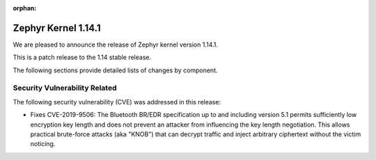 :orphan:

.. _zephyr_1.14.1:

Zephyr Kernel 1.14.1
####################

We are pleased to announce the release of Zephyr kernel version
1.14.1.

This is a patch release to the 1.14 stable release.

The following sections provide detailed lists of changes by component.

Security Vulnerability Related
******************************

The following security vulnerability (CVE) was addressed in this
release:

* Fixes CVE-2019-9506: The Bluetooth BR/EDR specification up to and
  including version 5.1 permits sufficiently low encryption key length
  and does not prevent an attacker from influencing the key length
  negotiation. This allows practical brute-force attacks (aka "KNOB")
  that can decrypt traffic and inject arbitrary ciphertext without the
  victim noticing.
